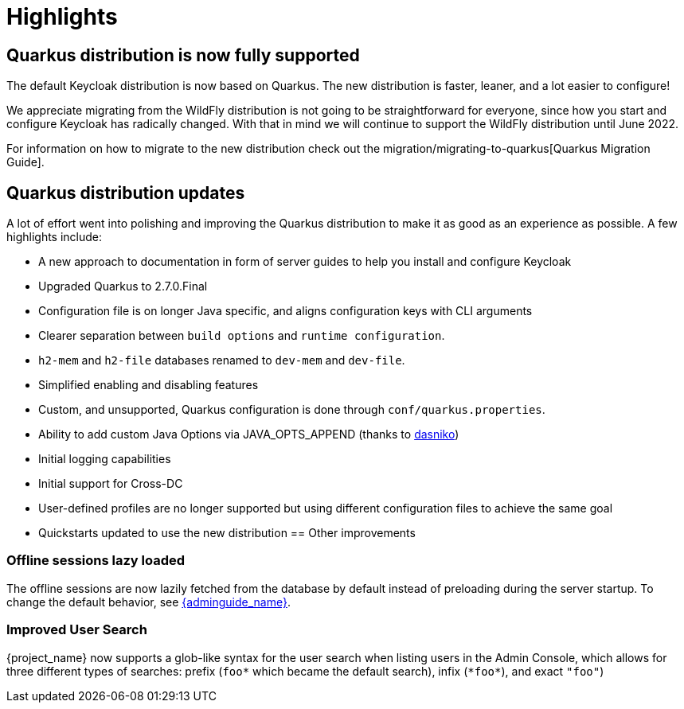 = Highlights

== Quarkus distribution is now fully supported

The default Keycloak distribution is now based on Quarkus. The new distribution is faster, leaner, and a lot easier to configure!

We appreciate migrating from the WildFly distribution is not going to be straightforward for everyone, since how you start and configure Keycloak has radically changed. With that in mind we will continue to support the WildFly distribution until June 2022.

For information on how to migrate to the new distribution check out the migration/migrating-to-quarkus[Quarkus Migration Guide].

== Quarkus distribution updates

A lot of effort went into polishing and improving the Quarkus distribution to make it as good as an experience as possible. A few highlights include:

* A new approach to documentation in form of server guides to help you install and configure Keycloak
* Upgraded Quarkus to 2.7.0.Final
* Configuration file is on longer Java specific, and aligns configuration keys with CLI arguments
* Clearer separation between `build options` and `runtime configuration`.
* `h2-mem` and `h2-file` databases renamed to `dev-mem` and `dev-file`.
* Simplified enabling and disabling features
* Custom, and unsupported, Quarkus configuration is done through `conf/quarkus.properties`.
* Ability to add custom Java Options via JAVA_OPTS_APPEND (thanks to https://github.com/dasniko[dasniko])
* Initial logging capabilities
* Initial support for Cross-DC
* User-defined profiles are no longer supported but using different configuration files to achieve the same goal
* Quickstarts updated to use the new distribution
== Other improvements

=== Offline sessions lazy loaded

The offline sessions are now lazily fetched from the database by default instead of preloading during the server startup.
To change the default behavior, see link:{adminguide_link}#offline-sessions-preloading[{adminguide_name}].

=== Improved User Search

{project_name} now supports a glob-like syntax for the user search when listing users in the Admin Console,
which allows for three different types of searches: prefix (`foo*` which became the default search), infix (`\*foo*`), and exact `"foo"`)
